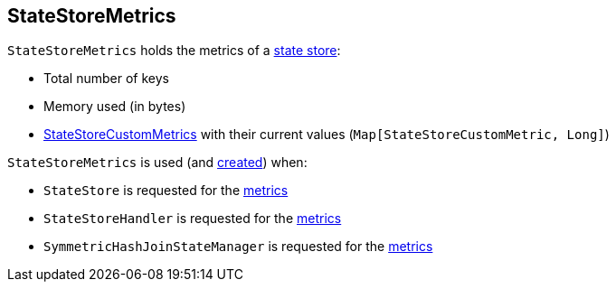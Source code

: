 == [[StateStoreMetrics]] StateStoreMetrics

[[creating-instance]]
`StateStoreMetrics` holds the metrics of a <<spark-sql-streaming-StateStore.adoc#, state store>>:

* [[numKeys]] Total number of keys
* [[memoryUsedBytes]] Memory used (in bytes)
* [[customMetrics]] <<spark-sql-streaming-StateStoreCustomMetric.adoc#, StateStoreCustomMetrics>> with their current values (`Map[StateStoreCustomMetric, Long]`)

`StateStoreMetrics` is used (and <<creating-instance, created>>) when:

* `StateStore` is requested for the <<spark-sql-streaming-StateStore.adoc#metrics, metrics>>

* `StateStoreHandler` is requested for the <<spark-sql-streaming-StateStoreHandler.adoc#metrics, metrics>>

* `SymmetricHashJoinStateManager` is requested for the <<spark-sql-streaming-SymmetricHashJoinStateManager.adoc#metrics, metrics>>
